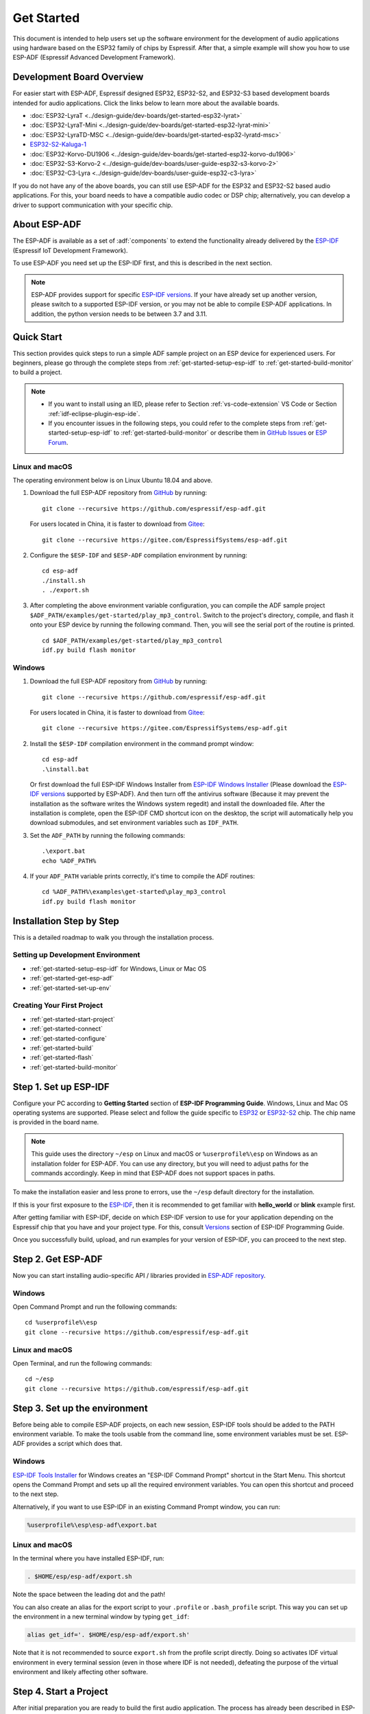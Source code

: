 ***********
Get Started
***********

This document is intended to help users set up the software environment for the development of audio applications using hardware based on the ESP32 family of chips by Espressif. After that, a simple example will show you how to use ESP-ADF (Espressif Advanced Development Framework).

Development Board Overview
==========================

For easier start with ESP-ADF, Espressif designed ESP32, ESP32-S2, and ESP32-S3 based development boards intended for audio applications. Click the links below to learn more about the available boards.

- :doc:`ESP32-LyraT <../design-guide/dev-boards/get-started-esp32-lyrat>`
- :doc:`ESP32-LyraT-Mini <../design-guide/dev-boards/get-started-esp32-lyrat-mini>`
- :doc:`ESP32-LyraTD-MSC <../design-guide/dev-boards/get-started-esp32-lyratd-msc>`
- `ESP32-S2-Kaluga-1 <https://docs.espressif.com/projects/esp-idf/en/latest/esp32s2/hw-reference/esp32s2/user-guide-esp32-s2-kaluga-1-kit.html>`_
- :doc:`ESP32-Korvo-DU1906 <../design-guide/dev-boards/get-started-esp32-korvo-du1906>`
- :doc:`ESP32-S3-Korvo-2 <../design-guide/dev-boards/user-guide-esp32-s3-korvo-2>`
- :doc:`ESP32-C3-Lyra <../design-guide/dev-boards/user-guide-esp32-c3-lyra>`

If you do not have any of the above boards, you can still use ESP-ADF for the ESP32 and ESP32-S2 based audio applications. For this, your board needs to have a compatible audio codec or DSP chip; alternatively, you can develop a driver to support communication with your specific chip.

.. _get-started-about-esp-adf:

About ESP-ADF
=============

The ESP-ADF is available as a set of :adf:`components` to extend the functionality already delivered by the `ESP-IDF <https://github.com/espressif/esp-idf>`_ (Espressif IoT Development Framework).

To use ESP-ADF you need set up the ESP-IDF first, and this is described in the next section.

.. note::

    ESP-ADF provides support for specific `ESP-IDF versions <https://github.com/espressif/esp-adf/blob/master/README.md#idf-version>`_. If your have already set up another version, please switch to a supported ESP-IDF version, or you may not be able to compile ESP-ADF applications. In addition, the python version needs to be between 3.7 and 3.11.

.. _get-started-quick-start:

Quick Start
===========

This section provides quick steps to run a simple ADF sample project on an ESP device for experienced users. For beginners, please go through the complete steps from :ref:`get-started-setup-esp-idf` to :ref:`get-started-build-monitor` to build a project.

.. note::
    - If you want to install using an IED, please refer to Section :ref:`vs-code-extension` VS Code or Section :ref:`idf-eclipse-plugin-esp-ide`.
    - If you encounter issues in the following steps, you could refer to the complete steps from :ref:`get-started-setup-esp-idf` to :ref:`get-started-build-monitor` or describe them in `GitHub Issues <https://github.com/espressif/esp-adf/issues>`_ or `ESP Forum <https://esp32.com/viewforum.php?f=20>`_.


Linux and macOS
~~~~~~~~~~~~~~~

The operating environment below is on Linux Ubuntu 18.04 and above.

1. Download the full ESP-ADF repository from `GitHub <https://github.com/espressif/esp-adf>`_ by running::

    git clone --recursive https://github.com/espressif/esp-adf.git

   For users located in China, it is faster to download from `Gitee <https://gitee.com/EspressifSystems/esp-adf>`_::

    git clone --recursive https://gitee.com/EspressifSystems/esp-adf.git

2. Configure the ``$ESP-IDF`` and ``$ESP-ADF`` compilation environment by running::

    cd esp-adf
    ./install.sh
    . ./export.sh

3. After completing the above environment variable configuration, you can compile the ADF sample project ``$ADF_PATH/examples/get-started/play_mp3_control``. Switch to the project's directory, compile, and flash it onto your ESP device by running the following command. Then, you will see the serial port of the routine is printed.

  ::

    cd $ADF_PATH/examples/get-started/play_mp3_control
    idf.py build flash monitor


Windows
~~~~~~~

1. Download the full ESP-ADF repository from `GitHub <https://github.com/espressif/esp-adf>`_ by running::

    git clone --recursive https://github.com/espressif/esp-adf.git

   For users located in China, it is faster to download from `Gitee <https://gitee.com/EspressifSystems/esp-adf>`_::

    git clone --recursive https://gitee.com/EspressifSystems/esp-adf.git


2. Install the ``$ESP-IDF`` compilation environment in the command prompt window::

    cd esp-adf
    .\install.bat

   Or first download the full ESP-IDF Windows Installer from `ESP-IDF Windows Installer <https://dl.espressif.com/dl/esp-idf>`_ (Please download the `ESP-IDF versions <https://github.com/espressif/esp-adf/blob/master/README.md#idf-version>`_ supported by ESP-ADF). And then turn off the antivirus software (Because it may prevent the installation as the software writes the Windows system regedit) and install the downloaded file. After the installation is complete, open the ESP-IDF CMD shortcut icon on the desktop, the script will automatically help you download submodules, and set environment variables such as ``IDF_PATH``.


3. Set the ``ADF_PATH`` by running the following commands::

    .\export.bat
    echo %ADF_PATH%


4. If your ``ADF_PATH`` variable prints correctly, it's time to compile the ADF routines::

    cd %ADF_PATH%\examples\get-started\play_mp3_control
    idf.py build flash monitor


.. _get-started-step-by-step:

Installation Step by Step
=========================

This is a detailed roadmap to walk you through the installation process.

Setting up Development Environment
~~~~~~~~~~~~~~~~~~~~~~~~~~~~~~~~~~

* :ref:`get-started-setup-esp-idf` for Windows, Linux or Mac OS
* :ref:`get-started-get-esp-adf`
* :ref:`get-started-set-up-env`

Creating Your First Project
~~~~~~~~~~~~~~~~~~~~~~~~~~~

* :ref:`get-started-start-project`
* :ref:`get-started-connect`
* :ref:`get-started-configure`
* :ref:`get-started-build`
* :ref:`get-started-flash`
* :ref:`get-started-build-monitor`


.. _get-started-setup-esp-idf:

Step 1. Set up ESP-IDF
======================

Configure your PC according to **Getting Started** section of **ESP-IDF Programming Guide**. Windows, Linux and Mac OS operating systems are supported. Please select and follow the guide specific to `ESP32 <https://docs.espressif.com/projects/esp-idf/en/latest/esp32/get-started/index.html>`_ or `ESP32-S2 <https://docs.espressif.com/projects/esp-idf/en/latest/esp32s2/get-started/index.html>`_ chip. The chip name is provided in the board name.

.. note::

    This guide uses the directory ``~/esp`` on Linux and macOS or ``%userprofile%\esp`` on Windows as an installation folder for ESP-ADF. You can use any directory, but you will need to adjust paths for the commands accordingly. Keep in mind that ESP-ADF does not support spaces in paths.

To make the installation easier and less prone to errors, use the ``~/esp`` default directory for the installation.

If this is your first exposure to the `ESP-IDF <https://github.com/espressif/esp-idf>`_, then it is recommended to get familiar with **hello_world** or **blink** example first.

After getting familiar with ESP-IDF, decide on which ESP-IDF version to use for your application depending on the Espressif chip that you have and your project type. For this, consult `Versions <https://docs.espressif.com/projects/esp-idf/en/latest/esp32/versions.html>`_ section of ESP-IDF Programming Guide.

Once you successfully build, upload, and run examples for your version of ESP-IDF, you can proceed to the next step.


.. _get-started-get-esp-adf:

Step 2. Get ESP-ADF
===================

.. highlight:: bash

Now you can start installing audio-specific API / libraries provided in `ESP-ADF repository <https://github.com/espressif/esp-adf>`_.

Windows
~~~~~~~

Open Command Prompt and run the following commands::

    cd %userprofile%\esp
    git clone --recursive https://github.com/espressif/esp-adf.git

Linux and macOS
~~~~~~~~~~~~~~~

Open Terminal, and run the following commands::

    cd ~/esp
    git clone --recursive https://github.com/espressif/esp-adf.git


.. _get-started-set-up-env:

Step 3. Set up the environment
========================================

Before being able to compile ESP-ADF projects, on each new session, ESP-IDF tools should be added to the PATH environment variable. To make the tools usable from the command line, some environment variables must be set. ESP-ADF provides a script which does that.

Windows
~~~~~~~

`ESP-IDF Tools Installer`_ for Windows creates an "ESP-IDF Command Prompt" shortcut in the Start Menu. This shortcut opens the Command Prompt and sets up all the required environment variables. You can open this shortcut and proceed to the next step.

Alternatively, if you want to use ESP-IDF in an existing Command Prompt window, you can run:

.. code-block:: batch

    %userprofile%\esp\esp-adf\export.bat

Linux and macOS
~~~~~~~~~~~~~~~

In the terminal where you have installed ESP-IDF, run:

.. code-block:: bash

    . $HOME/esp/esp-adf/export.sh

Note the space between the leading dot and the path!

You can also create an alias for the export script to your ``.profile`` or ``.bash_profile`` script. This way you can set up the environment in a new terminal window by typing ``get_idf``:

.. code-block:: bash

    alias get_idf='. $HOME/esp/esp-adf/export.sh'

Note that it is not recommended to source ``export.sh`` from the profile script directly. Doing so activates IDF virtual environment in every terminal session (even in those where IDF is not needed), defeating the purpose of the virtual environment and likely affecting other software.


.. _get-started-start-project:

Step 4. Start a Project
=======================

After initial preparation you are ready to build the first audio application. The process has already been described in ESP-IDF documentation. Now we would like to discuss remaining key steps and show how the toolchain is able to access the ESP-ADF :adf:`components` by using the ``ADF_PATH`` variable.

To demonstrate how to build an application, we will use :example:`get-started/play_mp3_control` project from :adf:`examples` directory in the ADF.

Windows
~~~~~~~

.. code-block:: batch

    cd %userprofile%\esp
    xcopy /e /i %ADF_PATH%\examples\get-started\play_mp3_control play_mp3_control

Linux and macOS
~~~~~~~~~~~~~~~

.. code-block:: bash

    cd ~/esp
    cp -r $ADF_PATH/examples/get-started/play_mp3_control .


There is a range of example projects in the :adf:`examples` directory in ESP-ADF. You can copy any project in the same way as presented above and run it.

It is also possible to build examples in-place, without copying them first.

.. important::

    The ESP-IDF build system does not support spaces in the paths to either ESP-IDF or to projects.


.. _get-started-connect:

Step 5. Connect Your Device
===========================

Connect the audio board to the PC, check under what serial port the board is visible and verify, if serial communication works as described in `ESP-IDF documentation <https://docs.espressif.com/projects/esp-idf/en/latest/esp32/get-started/establish-serial-connection.html>`_.

.. note::

    Keep the port name handy as you will need it in the next steps.


.. _get-started-configure:

Step 6. Configure
=================

Navigate to your ``play_mp3_control`` directory from :ref:`get-started-start-project` and configure the project:

Windows
~~~~~~~

.. code-block:: batch

    cd %userprofile%\esp\play_mp3_control
    idf.py set-target esp32
    idf.py menuconfig

Linux and macOS
~~~~~~~~~~~~~~~

.. code-block:: bash

    cd ~/esp/play_mp3_control
    idf.py set-target esp32
    idf.py menuconfig

.. note::

    If you are using an ESP32-S2 based board, then the second command above should be ``idf.py set-target esp32s2``.

Setting the target with ``idf.py set-target <target>`` should be done once, after opening a new project. If the project contains some existing builds and configuration, they will be cleared and initialized. The target may be saved in environment variable to skip this step at all. See `Selecting the Target <https://docs.espressif.com/projects/esp-idf/en/latest/esp32/get-started/index.html#step-7-configure>`__ in ESP-IDF Programming Guide for additional information.

If the previous steps have been done correctly, the following menu appears:

.. figure:: ../../_static/project-configuration-home.png
    :align: center
    :alt: Project configuration - Home window
    :figclass: align-center

    Project configuration - Home window

You are using this menu to set up your board type and other project specific variables, e.g. Wi-Fi network name and password, the processor speed, etc.

.. figure:: ../../_static/project-configuration-board-selection.png
    :align: center
    :alt: Project configuration - Board selection

    Project configuration - Board selection

Select your board from the menu, press ``S`` to save configuration and then ``Q`` to exit.

.. note::

    The colors of the menu could be different in your terminal. You can change the appearance with the option
    ``--style``. Please run ``idf.py menuconfig --help`` for further information.


.. _get-started-build:

Step 7. Build the Project
=========================

Build the project by running:

.. code-block:: batch

    idf.py build

This command will compile the application and all ESP-IDF and ESP-ADF components, then it will generate the bootloader, partition table, and application binaries.

.. code-block:: none

   $ idf.py build
    Executing action: all (aliases: build)
    Running ninja in directory /path/to/esp/play_mp3_control/build
    Executing "ninja all"...
    [0/1] Re-running CMake...

   ... (more lines of build system output)

    [1064/1064] Generating binary image from built executable
    esptool.py v3.0-dev
    Generated /path/to/esp/play_mp3_control/build/play_mp3_control.bin

    Project build complete. To flash it, run this command:
    /path/to/.espressif/python_env/idf4.2_py2.7_env/bin/python ../esp-idf/components/esptool_py/esptool/esptool.py -p (PORT) -b 460800 --before default_reset --after hard_reset --chip esp32  write_flash --flash_mode dio --flash_size detect --flash_freq 40m 0x1000 build/bootloader/bootloader.bin 0x8000 build/partition_table/partition-table.bin 0x10000 build/play_mp3_control.bin
    or run 'idf.py -p (PORT) flash'

If there are no errors, the build will finish by generating the firmware binary .bin file.


.. _get-started-flash:

Step 8. Flash onto the Device
=============================

Flash the binaries that you just built onto your board by running:

.. code-block:: bash

    idf.py -p PORT [-b BAUD] flash monitor

Replace PORT with your board's serial port name from :ref:`get-started-connect`.

You can also change the flasher baud rate by replacing BAUD with the baud rate you need. The default baud rate is ``460800``.

For more information on idf.py arguments, see `Using the Build System <https://docs.espressif.com/projects/esp-idf/en/latest/esp32/api-guides/build-system.html#idf-py>`__ in ESP-IDF Programming Guide.

.. note::

    The option ``flash`` automatically builds and flashes the project, so running ``idf.py build`` is not necessary.

.. highlight:: none

To upload the binaries, the board should be put into upload mode. To do so, hold down **Boot** button, momentarily press **Reset** button and release the **Boot** button. The upload mode may be initiated anytime during the application build, but no later than "Connecting" message is being displayed::

    ...

    esptool.py v3.0-dev
    Serial port /dev/ttyUSB0
    Connecting........_____....

Without the upload mode enabled, after showing several ``....._____``, the connection will eventually time out.

Once build and upload is complete, you should see the following::

    ...

    Leaving...
    Hard resetting via RTS pin...
    Executing action: monitor
    Running idf_monitor in directory /path/to/esp/play_mp3_control
    Executing "/path/to/.espressif/python_env/idf4.2_py2.7_env/bin/python /path/to/esp/esp-idf/tools/idf_monitor.py -p /dev/ttyUSB0 -b 115200 --toolchain-prefix xtensa-esp32-elf- /path/to/esp/play_mp3_control/build/play_mp3_control.elf -m '/path/to/.espressif/python_env/idf4.2_py2.7_env/bin/python' '/path/to/esp/esp-idf/tools/idf.py'"...
    --- idf_monitor on /dev/ttyUSB0 115200 ---
    --- Quit: Ctrl+] | Menu: Ctrl+T | Help: Ctrl+T followed by Ctrl+H ---

If there are no issues by the end of the flash process, the board will reboot and start up the “play_mp3_control” application.


.. _get-started-build-monitor:

Step 9. Monitor
================

At this point press the **Reset** button to start the application. Following several lines of start up log, the ``play_mp3_control`` application specific messages should be displayed::

    ...

    I (397) PLAY_FLASH_MP3_CONTROL: [ 1 ] Start audio codec chip
    I (427) PLAY_FLASH_MP3_CONTROL: [ 2 ] Create audio pipeline, add all elements to pipeline, and subscribe pipeline event
    I (427) PLAY_FLASH_MP3_CONTROL: [2.1] Create mp3 decoder to decode mp3 file and set custom read callback
    I (437) PLAY_FLASH_MP3_CONTROL: [2.2] Create i2s stream to write data to codec chip
    I (467) PLAY_FLASH_MP3_CONTROL: [2.3] Register all elements to audio pipeline
    I (467) PLAY_FLASH_MP3_CONTROL: [2.4] Link it together [mp3_music_read_cb]-->mp3_decoder-->i2s_stream-->[codec_chip]
    I (477) PLAY_FLASH_MP3_CONTROL: [ 3 ] Set up  event listener
    I (477) PLAY_FLASH_MP3_CONTROL: [3.1] Listening event from all elements of pipeline
    I (487) PLAY_FLASH_MP3_CONTROL: [ 4 ] Start audio_pipeline
    I (507) PLAY_FLASH_MP3_CONTROL: [ * ] Receive music info from mp3 decoder, sample_rates=44100, bits=16, ch=2
    I (7277) PLAY_FLASH_MP3_CONTROL: [ 5 ] Stop audio_pipeline

If there are no issues, besides the above log, you should hear a sound played for about 7 seconds by the speakers or headphones connected to your audio board. Reset the board to hear it again if required.

Now you are ready to try some other :adf:`examples`, or go right to developing your own applications. Check how the :adf:`examples` are made aware of location of the ESP-ADF. Open the :example_file:`get-started/play_mp3_control/Makefile` and you should see ::

    include($ENV{ADF_PATH}/CMakeLists.txt)
    include($ENV{IDF_PATH}/tools/cmake/project.cmake)

The first line contains ``ADF_PATH`` to point the toolchain to another file in ESP-ADF directory that provides configuration variables and path to ESP-ADF :adf:`components` reacquired by the toolchain. You need similar ``Makefile`` in your own applications developed with the ESP-ADF.

.. _vs-code-extension:

VS Code Extension
=================

1. Follow `VS Code Extension Quick Installation Guide <https://github.com/espressif/vscode-esp-idf-extension/blob/master/docs/tutorial/install.md>`_ to install ESP-IDF Visual Studio Code Extension. If the previous steps have been done correctly, the following toolbar appears:

.. figure:: ../../_static/vscode-extension-toolbar.png
    :align: center
    :alt: VS Code Extension Toolbar
    :figclass: align-center

    VS Code Extension Toolbar

2. To install the ESP-ADF extension, open ``Command Palette`` and enter ``install adf``. Then, a progress bar shows up in the lower right corner.

  If you have cloned the ESP-ADF repository before, please enter ``open settings(ui)`` in  ``Command Palette``. Go to ``User > Extensions > ESP_IDF`` and manually set the ESP-ADF path in ``idf.espAdfPath`` or ``idf.espAdfPathWin`` (for Windows). You can also set the ESP-ADF path in ``.vscode/settings.json``.

3. In ``Command Palette``, enter ``show examples project``, and then a window will be opened with a list of example projects.

4. Select an example, click ``Create project using example XX``, and select the directory to save the current example.

5. On the toolbar at the bottom of VS Code, click the gear symbol ``menuconfig`` to configure the example and click the column symbol ``Build`` to build the example. See available `shortcut keys <https://github.com/espressif/vscode-esp-idf-extension#available-commands>`_ for VS code extensions.

6. On the toolbar at the bottom of VS Code, click the plug-in symbol ``Select Port`` to configure the serial port and click the lightning symbol ``Flash Device`` to flash firmware. After the firmware is flashed successfully, click ``Monitor Device`` to start the monitor function. Or, you can also use the flame symbol to build, flash, and monitor the example at the same time.


.. _idf-eclipse-plugin-esp-ide:

IDF Eclipse Plugin and Espressif IDE
====================================

Install and Set up Environment Variables
~~~~~~~~~~~~~~~~~~~~~~~~~~~~~~~~~~~~~~~~

1. Follow `IDF Eclipse Plugin Quick Installation Guide <https://github.com/espressif/idf-eclipse-plugin/blob/master/README.md>`_ to install IDF Eclipse Plugin or download and install Espressif IDE from `Espressif IDE Download Link <https://github.com/espressif/idf-eclipse-plugin/releases>`_. If the previous steps have been done correctly, you can create, build and flash IDF project in the Eclipse environment.

.. figure:: ../../_static/espressif-ide-reskinned-eclipse.png
    :align: center
    :alt: Espressif IDE (Reskinned Eclipse)
    :figclass: align-center

    Espressif IDE (Reskinned Eclipse)

2. To install ESP-ADF, follow section :ref:`get-started-get-esp-adf`.

3. To set ``ADF_PATH`` environment variable, open ``Window`` > ``Preferences`` > ``C/C++`` > ``Build`` > ``Environment`` panel, click **Add** button and fill in ``ADF_PATH``. After you complete the above steps, select ``ADF_PATH`` in ``Environment variables`` table and click **Edit** and **OK** button without changing any value (There is a bug in Eclipse CDT that is appending a null value before the path hence we need to click on edit and save it.).

  If this step does not work, you can delete ``ADF_PATH`` set in Eclipse and set ``ADF_PATH`` as system environment variable. For Windows, set environment variable in ``Advanced System Setting`` panel. For Linux and macOS, add ``export ADF_PATH=your adf path`` in file ``/etc/profile``. However, it is not recommended. Doing so activates ADF virtual environment in every terminal session (including those where ADF is not needed), defeating the purpose of the virtual environment and likely affecting other software.

Create a New Project
~~~~~~~~~~~~~~~~~~~~

1. To create new project, go to ``File`` > ``New`` > ``Espressif IDF Project`` and provide a project name.

2. Click **Finish** to create an empty project. Or click **Next** and check ``Create a project using one of the templates`` to create a project using ESP-IDF templates.

After creating a new project, you can use ESP-IDF and ESP-ADF to develop the project.

Import Existing Project
~~~~~~~~~~~~~~~~~~~~~~~

To import existing ESP-ADF examples, go to ``File`` > ``Import`` > ``Espressif`` > ``Existing IDF Project`` and select an ESP-ADF example (Opening an existing project directly may not be able to set the ESP target).

Quick Start
~~~~~~~~~~~~~

1. Select a project from ``Project Explorer``.

2. In the **Launch Mode** drop-down menu, select ``Run``.

3. In the **Launch Configuration** (auto-detected) drop-down menu, select your application.

4. Select ESP target from the third drop-down, which is called **Launch Target**. Click gear symbol **Edit** button of **Launch Target** to set ``Serial Port``.

5. Double click ``sdkconfig`` file to launch the ``SDK Configuration Editor``.

6. Click **Build** button to build the project.

7. Click **Launch** button to flash the project.

8. Click **Open a Terminal** button and select **ESP-IDF Serial Monitor** to view serial output.

For more information about IDF Eclipse Plugin and Espressif IDE, please refer to `ESP-IDF Eclipse Plugin <https://github.com/espressif/idf-eclipse-plugin>`_.


Update ESP-ADF
==============

After some time of using ESP-ADF, you may want to update it to take advantage of new features or bug fixes. The simplest way to do so is by deleting existing ``esp-adf`` folder and cloning it again, which is same as when doing initial installation described in sections :ref:`get-started-get-esp-adf`.

Another solution is to update only what has changed. This method is useful if you have a slow connection to the GitHub. To do the update run the following commands::

    cd ~/esp/esp-adf
    git pull
    git submodule update --init --recursive

The ``git pull`` command is fetching and merging changes from ESP-ADF repository on GitHub. Then ``git submodule update --init --recursive`` is updating existing submodules or getting a fresh copy of new ones. On GitHub the submodules are represented as links to other repositories and require this additional command to get them onto your PC.


.. _ESP-IDF Tools Installer: https://docs.espressif.com/projects/esp-idf/en/latest/esp32/get-started/windows-setup.html#get-started-windows-tools-installer

